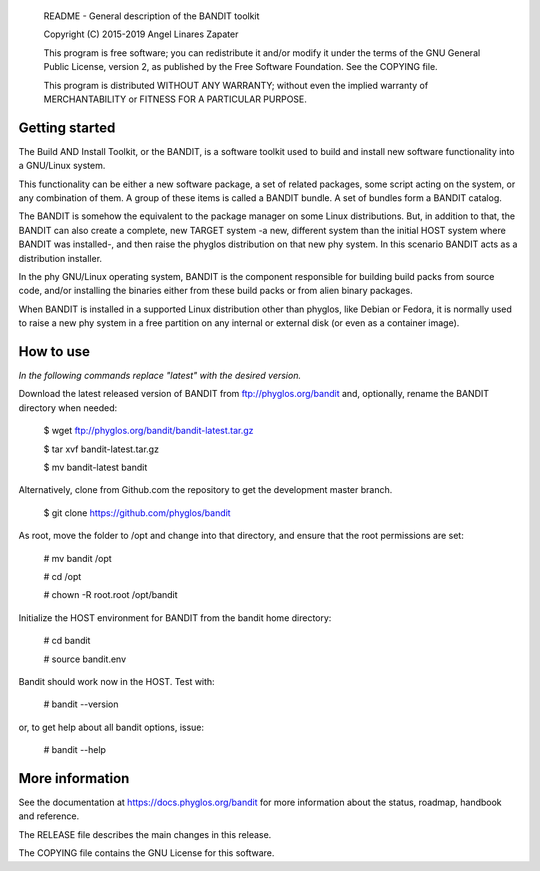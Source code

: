     README - General description of the BANDIT toolkit

    Copyright (C) 2015-2019 Angel Linares Zapater

    This program is free software; you can redistribute it and/or modify
    it under the terms of the GNU General Public License, version 2, as
    published by the Free Software Foundation. See the COPYING file.

    This program is distributed WITHOUT ANY WARRANTY; without even the
    implied warranty of MERCHANTABILITY or FITNESS FOR A PARTICULAR PURPOSE.

Getting started
===============

The Build AND Install Toolkit, or the BANDIT, is a software toolkit used to
build and install new software functionality into a GNU/Linux system.

This functionality can be either a new software package, a set of related
packages, some script acting on the system, or any combination of them. A
group of these items is called a BANDIT bundle. A set of bundles form a
BANDIT catalog.

The BANDIT is somehow the equivalent to the package manager on some Linux
distributions. But, in addition to that, the BANDIT can also create a complete,
new TARGET system -a new, different system than the initial HOST system where
BANDIT was installed-, and then raise the phyglos distribution on that new phy
system. In this scenario BANDIT acts as a distribution installer.

In the phy GNU/Linux operating system, BANDIT is the component responsible for
building build packs from source code, and/or installing the binaries either
from these build packs or from alien binary packages.

When BANDIT is installed in a supported Linux distribution other than phyglos,
like Debian or Fedora, it is normally used to raise a new phy system in a free
partition on any internal or external disk (or even as a container image).

How to use
==========

*In the following commands replace "latest" with the desired version.*

Download the latest released version of BANDIT from ftp://phyglos.org/bandit and,
optionally, rename the BANDIT directory when needed:

    $ wget ftp://phyglos.org/bandit/bandit-latest.tar.gz
    
    $ tar xvf bandit-latest.tar.gz
    
    $ mv bandit-latest bandit

Alternatively, clone from Github.com the repository to get the development master branch.

    $ git clone https://github.com/phyglos/bandit

As root, move the folder to /opt and change into that directory, and ensure that the
root permissions are set:

    # mv bandit /opt
    
    # cd /opt
    
    # chown -R root.root /opt/bandit

Initialize the HOST environment for BANDIT from the bandit home directory:

    # cd bandit
    
    # source bandit.env

Bandit should work now in the HOST. Test with:

    # bandit --version

or, to get help about all bandit options, issue:

    # bandit --help

More information
================

See the documentation at https://docs.phyglos.org/bandit for more information about the status, roadmap, handbook and reference.

The RELEASE file describes the main changes in this release.

The COPYING file contains the GNU License for this software.

